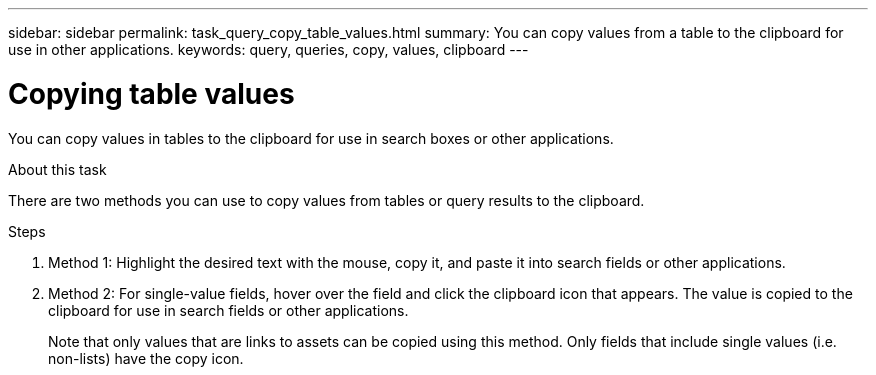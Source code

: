 ---
sidebar: sidebar
permalink: task_query_copy_table_values.html
summary: You can copy values from a table to the clipboard for use in other applications.
keywords: query, queries, copy, values, clipboard
---

= Copying table values
:hardbreaks:
:toclevels: 1
:nofooter:
:icons: font
:linkattrs:
:imagesdir: ./media/

[.lead]
You can copy values in tables to the clipboard for use in search boxes or other applications.

.About this task
There are two methods you can use to copy values from tables or query results to the clipboard.

.Steps
. Method 1: Highlight the desired text with the mouse, copy it, and paste it into search fields or other applications.
. Method 2: For single-value fields, hover over the field and click the clipboard icon that appears. The value is copied to the clipboard for use in search fields or other applications.
+
Note that only values that are links to assets can be copied using this method. Only fields that include single values (i.e. non-lists) have the copy icon.
